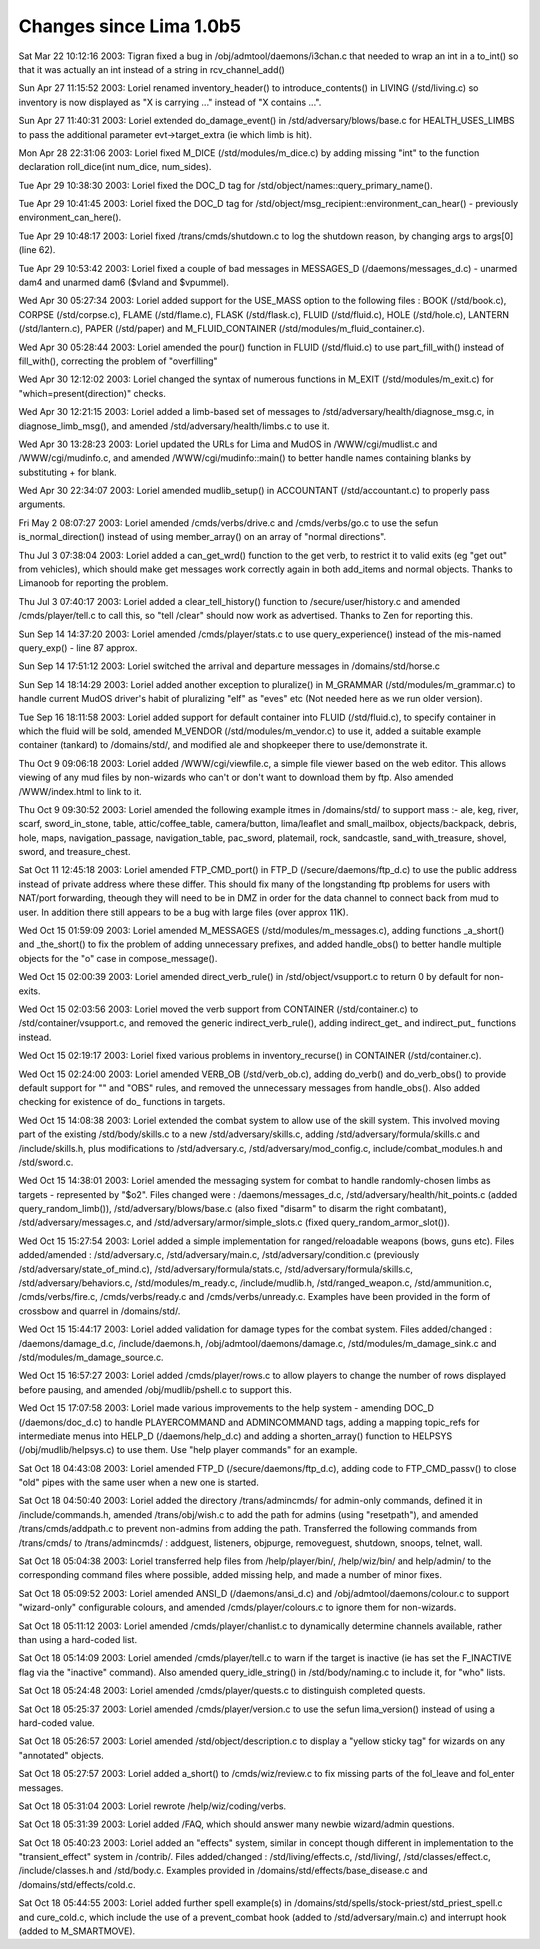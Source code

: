 Changes since Lima 1.0b5
=========================

Sat Mar 22 10:12:16 2003: Tigran fixed a bug in /obj/admtool/daemons/i3chan.c that needed to wrap an int in a to_int() so that it was actually an int instead of a string in rcv_channel_add()

Sun Apr 27 11:15:52 2003: Loriel renamed inventory_header() to introduce_contents() in LIVING (/std/living.c) so inventory is now displayed as "X is carrying ..." instead of "X contains ...".

Sun Apr 27 11:40:31 2003: Loriel extended do_damage_event() in /std/adversary/blows/base.c for HEALTH_USES_LIMBS to pass the additional parameter evt->target_extra (ie which limb is hit).

Mon Apr 28 22:31:06 2003: Loriel fixed M_DICE (/std/modules/m_dice.c) by adding missing "int" to the function declaration roll_dice(int num_dice, num_sides).

Tue Apr 29 10:38:30 2003: Loriel fixed the DOC_D tag for /std/object/names::query_primary_name().

Tue Apr 29 10:41:45 2003: Loriel fixed the DOC_D tag for /std/object/msg_recipient::environment_can_hear() - previously environment_can_here().

Tue Apr 29 10:48:17 2003: Loriel fixed /trans/cmds/shutdown.c to log the shutdown reason, by changing args to args[0] (line 62).

Tue Apr 29 10:53:42 2003: Loriel fixed a couple of bad messages in MESSAGES_D (/daemons/messages_d.c) - unarmed dam4 and unarmed dam6 ($vland and $vpummel).

Wed Apr 30 05:27:34 2003: Loriel added support for the USE_MASS option to the following files : BOOK (/std/book.c), CORPSE (/std/corpse.c), FLAME (/std/flame.c), FLASK (/std/flask.c), FLUID (/std/fluid.c), HOLE (/std/hole.c), LANTERN (/std/lantern.c), PAPER (/std/paper) and M_FLUID_CONTAINER (/std/modules/m_fluid_container.c).

Wed Apr 30 05:28:44 2003: Loriel amended the pour() function in FLUID (/std/fluid.c) to use part_fill_with() instead of fill_with(), correcting the problem of "overfilling"

Wed Apr 30 12:12:02 2003: Loriel changed the syntax of numerous functions in M_EXIT (/std/modules/m_exit.c) for "which=present(direction)" checks.

Wed Apr 30 12:21:15 2003: Loriel added a limb-based set of messages to /std/adversary/health/diagnose_msg.c, in diagnose_limb_msg(), and amended /std/adversary/health/limbs.c to use it.

Wed Apr 30 13:28:23 2003: Loriel updated the URLs for Lima and MudOS in /WWW/cgi/mudlist.c and /WWW/cgi/mudinfo.c, and amended /WWW/cgi/mudinfo::main() to better handle names containing blanks by substituting + for blank.

Wed Apr 30 22:34:07 2003: Loriel amended mudlib_setup() in ACCOUNTANT (/std/accountant.c) to properly pass arguments.

Fri May  2 08:07:27 2003: Loriel amended /cmds/verbs/drive.c and /cmds/verbs/go.c to use the sefun is_normal_direction() instead of using member_array() on an array of "normal directions".

Thu Jul  3 07:38:04 2003: Loriel added a can_get_wrd() function to the get verb, to restrict it to valid exits (eg "get out" from vehicles), which should make get messages work correctly again in both add_items and normal objects. Thanks to Limanoob for reporting the problem.

Thu Jul  3 07:40:17 2003: Loriel added a clear_tell_history() function to /secure/user/history.c and amended /cmds/player/tell.c to call this, so "tell /clear" should now work as advertised. Thanks to Zen for reporting this.

Sun Sep 14 14:37:20 2003: Loriel amended /cmds/player/stats.c to use query_experience() instead of the mis-named query_exp() - line 87 approx.

Sun Sep 14 17:51:12 2003: Loriel switched the arrival and departure messages in /domains/std/horse.c

Sun Sep 14 18:14:29 2003: Loriel added another exception to pluralize() in M_GRAMMAR (/std/modules/m_grammar.c) to handle current MudOS driver's habit of pluralizing "elf" as "eves" etc (Not needed here as we run older version).

Tue Sep 16 18:11:58 2003: Loriel added support for default container into FLUID (/std/fluid.c), to specify container in which the fluid will be sold, amended M_VENDOR (/std/modules/m_vendor.c) to use it, added a suitable example container (tankard) to /domains/std/, and modified ale and shopkeeper there to use/demonstrate it.

Thu Oct  9 09:06:18 2003: Loriel added /WWW/cgi/viewfile.c, a simple file viewer based on the web editor. This allows viewing of any mud files by non-wizards who can't or don't want to download them by ftp. Also amended /WWW/index.html to link to it.

Thu Oct  9 09:30:52 2003: Loriel amended the following example itmes in /domains/std/ to support mass :- ale, keg, river, scarf, sword_in_stone, table, attic/coffee_table, camera/button, lima/leaflet and small_mailbox, objects/backpack, debris, hole, maps, navigation_passage, navigation_table, pac_sword, platemail, rock, sandcastle, sand_with_treasure, shovel, sword, and treasure_chest.

Sat Oct 11 12:45:18 2003: Loriel amended FTP_CMD_port() in FTP_D (/secure/daemons/ftp_d.c) to use the public address instead of private address where these differ. This should fix many of the longstanding ftp problems for users with NAT/port forwarding, theough they will need to be in DMZ in order for the data channel to connect back from mud to user. In addition there still appears to be a bug with large files (over approx 11K).

Wed Oct 15 01:59:09 2003: Loriel amended M_MESSAGES (/std/modules/m_messages.c), adding functions _a_short() and _the_short() to fix the problem of adding unnecessary prefixes, and added handle_obs() to better handle multiple objects for the "o" case in compose_message().

Wed Oct 15 02:00:39 2003: Loriel amended direct_verb_rule() in /std/object/vsupport.c to return 0 by default for non-exits.

Wed Oct 15 02:03:56 2003: Loriel moved the verb support from CONTAINER (/std/container.c) to /std/container/vsupport.c, and removed the generic indirect_verb_rule(), adding indirect_get_ and indirect_put_ functions instead.

Wed Oct 15 02:19:17 2003: Loriel fixed various problems in inventory_recurse() in CONTAINER (/std/container.c).

Wed Oct 15 02:24:00 2003: Loriel amended VERB_OB (/std/verb_ob.c), adding do_verb() and do_verb_obs() to provide default support for "" and "OBS" rules, and removed the unnecessary messages from handle_obs(). Also added checking for existence of do_ functions in targets.

Wed Oct 15 14:08:38 2003: Loriel extended the combat system to allow use of the skill system. This involved moving part of the existing /std/body/skills.c to a new /std/adversary/skills.c, adding /std/adversary/formula/skills.c and /include/skills.h, plus modifications to /std/adversary.c, /std/adversary/mod_config.c, include/combat_modules.h and /std/sword.c.

Wed Oct 15 14:38:01 2003: Loriel amended the messaging system for combat to handle randomly-chosen limbs as targets - represented by "$o2". Files changed were : /daemons/messages_d.c, /std/adversary/health/hit_points.c (added query_random_limb()), /std/adversary/blows/base.c (also fixed "disarm" to disarm the right combatant), /std/adversary/messages.c, and /std/adversary/armor/simple_slots.c (fixed query_random_armor_slot()).

Wed Oct 15 15:27:54 2003: Loriel added a simple implementation for ranged/reloadable weapons (bows, guns etc). Files added/amended : /std/adversary.c, /std/adversary/main.c, /std/adversary/condition.c (previously /std/adversary/state_of_mind.c), /std/adversary/formula/stats.c, /std/adversary/formula/skills.c, /std/adversary/behaviors.c, /std/modules/m_ready.c, /include/mudlib.h, /std/ranged_weapon.c, /std/ammunition.c, /cmds/verbs/fire.c, /cmds/verbs/ready.c and /cmds/verbs/unready.c. Examples have been provided in the form of crossbow and quarrel in /domains/std/.

Wed Oct 15 15:44:17 2003: Loriel added validation for damage types for the combat system. Files added/changed : /daemons/damage_d.c, /include/daemons.h, /obj/admtool/daemons/damage.c, /std/modules/m_damage_sink.c and /std/modules/m_damage_source.c.

Wed Oct 15 16:57:27 2003: Loriel added /cmds/player/rows.c to allow players to change the number of rows displayed before pausing, and amended /obj/mudlib/pshell.c to support this.

Wed Oct 15 17:07:58 2003: Loriel made various improvements to the help system - amending DOC_D (/daemons/doc_d.c) to handle PLAYERCOMMAND and ADMINCOMMAND tags, adding a mapping topic_refs for intermediate menus into HELP_D (/daemons/help_d.c) and adding a shorten_array() function to HELPSYS (/obj/mudlib/helpsys.c) to use them. Use "help player commands" for an example.

Sat Oct 18 04:43:08 2003: Loriel amended FTP_D (/secure/daemons/ftp_d.c), adding code to FTP_CMD_passv() to close "old" pipes with the same user when a new one is started.

Sat Oct 18 04:50:40 2003: Loriel added the directory /trans/admincmds/ for admin-only commands, defined it in /include/commands.h, amended /trans/obj/wish.c to add the path for admins (using "resetpath"), and amended /trans/cmds/addpath.c to prevent non-admins from adding the path. Transferred the following commands from /trans/cmds/ to /trans/admincmds/ : addguest, listeners, objpurge, removeguest, shutdown, snoops, telnet, wall.

Sat Oct 18 05:04:38 2003: Loriel transferred help files from /help/player/bin/, /help/wiz/bin/ and help/admin/ to the corresponding command files where possible, added missing help, and made a number of minor fixes.

Sat Oct 18 05:09:52 2003: Loriel amended ANSI_D (/daemons/ansi_d.c) and /obj/admtool/daemons/colour.c to support "wizard-only" configurable colours, and amended /cmds/player/colours.c to ignore them for non-wizards.

Sat Oct 18 05:11:12 2003: Loriel amended /cmds/player/chanlist.c to dynamically determine channels available, rather than using a hard-coded list.

Sat Oct 18 05:14:09 2003: Loriel amended /cmds/player/tell.c to warn if the target is inactive (ie has set the F_INACTIVE flag via the "inactive" command). Also amended query_idle_string() in /std/body/naming.c to include it, for "who" lists.

Sat Oct 18 05:24:48 2003: Loriel amended /cmds/player/quests.c to distinguish completed quests.

Sat Oct 18 05:25:37 2003: Loriel amended /cmds/player/version.c to use the sefun lima_version() instead of using a hard-coded value.

Sat Oct 18 05:26:57 2003: Loriel amended /std/object/description.c to display a "yellow sticky tag" for wizards on any "annotated" objects.

Sat Oct 18 05:27:57 2003: Loriel added a_short() to /cmds/wiz/review.c to fix missing parts of the fol_leave and fol_enter messages.

Sat Oct 18 05:31:04 2003: Loriel rewrote /help/wiz/coding/verbs.

Sat Oct 18 05:31:39 2003: Loriel added /FAQ, which should answer many newbie wizard/admin questions.

Sat Oct 18 05:40:23 2003: Loriel added an "effects" system, similar in concept though different in implementation to the "transient_effect" system in /contrib/. Files added/changed : /std/living/effects.c, /std/living/, /std/classes/effect.c, /include/classes.h and /std/body.c. Examples provided in /domains/std/effects/base_disease.c and /domains/std/effects/cold.c.

Sat Oct 18 05:44:55 2003: Loriel added further spell example(s) in /domains/std/spells/stock-priest/std_priest_spell.c and cure_cold.c, which include the use of a prevent_combat hook (added to /std/adversary/main.c) and interrupt hook (added to M_SMARTMOVE).